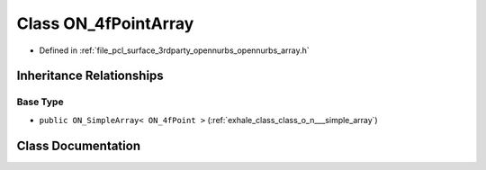 .. _exhale_class_class_o_n__4f_point_array:

Class ON_4fPointArray
=====================

- Defined in :ref:`file_pcl_surface_3rdparty_opennurbs_opennurbs_array.h`


Inheritance Relationships
-------------------------

Base Type
*********

- ``public ON_SimpleArray< ON_4fPoint >`` (:ref:`exhale_class_class_o_n___simple_array`)


Class Documentation
-------------------


.. doxygenclass:: ON_4fPointArray
   :members:
   :protected-members:
   :undoc-members: